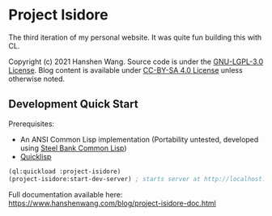* Project Isidore
[[https://github.com/HanshenWang/project-isidore/actions/workflows/CI.yml][https://github.com/HanshenWang/project-isidore/actions/workflows/CI.yml/badge.svg]]

The third iteration of my personal website. It was quite fun building this with CL.

Copyright (c) 2021 Hanshen Wang. Source code is under the [[https://www.gnu.org/licenses/lgpl-3.0.en.html][GNU-LGPL-3.0 License]]. Blog
content is available under [[https://creativecommons.org/licenses/by-sa/4.0/legalcode][CC-BY-SA 4.0 License]] unless otherwise noted.

** Development Quick Start

Prerequisites:
- An ANSI Common Lisp implementation (Portability untested, developed using [[http://www.sbcl.org/][Steel Bank Common Lisp]])
- [[https://www.quicklisp.org/beta/][Quicklisp]]

#+begin_src lisp
(ql:quickload :project-isidore)
(project-isidore:start-dev-server) ; starts server at http://localhost:4242
#+end_src

Full documentation available here: https://www.hanshenwang.com/blog/project-isidore-doc.html
